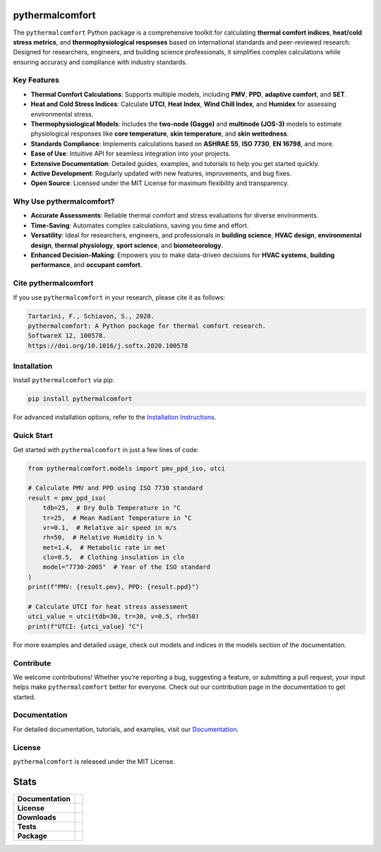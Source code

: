 .. image:: https://github.com/CenterForTheBuiltEnvironment/pythermalcomfort/raw/development/docs/images/pythermalcomfort-3-short.png
  :align: center
  :alt: pythermalcomfort logo

================
pythermalcomfort
================

The ``pythermalcomfort`` Python package is a comprehensive toolkit for calculating **thermal comfort indices**, **heat/cold stress metrics**, and **thermophysiological responses** based on international standards and peer-reviewed research.
Designed for researchers, engineers, and building science professionals, it simplifies complex calculations while ensuring accuracy and compliance with industry standards.

Key Features
============

- **Thermal Comfort Calculations**:
  Supports multiple models, including **PMV**, **PPD**, **adaptive comfort**, and **SET**.
- **Heat and Cold Stress Indices**:
  Calculate **UTCI**, **Heat Index**, **Wind Chill Index**, and **Humidex** for assessing environmental stress.
- **Thermophysiological Models**:
  Includes the **two-node (Gagge)** and **multinode (JOS-3)** models to estimate physiological responses like **core temperature**, **skin temperature**, and **skin wettedness**.
- **Standards Compliance**:
  Implements calculations based on **ASHRAE 55**, **ISO 7730**, **EN 16798**, and more.
- **Ease of Use**:
  Intuitive API for seamless integration into your projects.
- **Extensive Documentation**:
  Detailed guides, examples, and tutorials to help you get started quickly.
- **Active Development**:
  Regularly updated with new features, improvements, and bug fixes.
- **Open Source**:
  Licensed under the MIT License for maximum flexibility and transparency.

Why Use pythermalcomfort?
=========================

- **Accurate Assessments**:
  Reliable thermal comfort and stress evaluations for diverse environments.
- **Time-Saving**:
  Automates complex calculations, saving you time and effort.
- **Versatility**:
  Ideal for researchers, engineers, and professionals in **building science**, **HVAC design**, **environmental design**, **thermal physiology**, **sport science**, and **biometeorology**.
- **Enhanced Decision-Making**:
  Empowers you to make data-driven decisions for **HVAC systems**, **building performance**, and **occupant comfort**.

Cite pythermalcomfort
=====================

If you use ``pythermalcomfort`` in your research, please cite it as follows:

.. code-block:: text

   Tartarini, F., Schiavon, S., 2020.
   pythermalcomfort: A Python package for thermal comfort research.
   SoftwareX 12, 100578.
   https://doi.org/10.1016/j.softx.2020.100578

Installation
============

Install ``pythermalcomfort`` via pip:

.. code-block:: bash

   pip install pythermalcomfort

For advanced installation options, refer to the `Installation Instructions <https://pythermalcomfort.readthedocs.io/en/latest/installation.html>`_.

Quick Start
===========

Get started with ``pythermalcomfort`` in just a few lines of code:

.. code-block:: python

   from pythermalcomfort.models import pmv_ppd_iso, utci

   # Calculate PMV and PPD using ISO 7730 standard
   result = pmv_ppd_iso(
       tdb=25,  # Dry Bulb Temperature in °C
       tr=25,  # Mean Radiant Temperature in °C
       vr=0.1,  # Relative air speed in m/s
       rh=50,  # Relative Humidity in %
       met=1.4,  # Metabolic rate in met
       clo=0.5,  # Clothing insulation in clo
       model="7730-2005"  # Year of the ISO standard
   )
   print(f"PMV: {result.pmv}, PPD: {result.ppd}")

   # Calculate UTCI for heat stress assessment
   utci_value = utci(tdb=30, tr=30, v=0.5, rh=50)
   print(f"UTCI: {utci_value} °C")

For more examples and detailed usage, check out models and indices in the models section of the documentation.

Contribute
==========

We welcome contributions!
Whether you’re reporting a bug, suggesting a feature, or submitting a pull request, your input helps make ``pythermalcomfort`` better for everyone.
Check out our contribution page in the documentation to get started.

Documentation
=============

For detailed documentation, tutorials, and examples, visit our `Documentation <https://pythermalcomfort.readthedocs.io/en/latest/documentation/index.html>`_.

License
=======

``pythermalcomfort`` is released under the MIT License.


=====
Stats
=====

.. start-badges

.. list-table::
    :stub-columns: 1

    * - Documentation
      - |docs|
    * - License
      - |license|
    * - Downloads
      - |downloads|
    * - Tests
      - | |codecov|
        | |tests|
    * - Package
      - | |version| |wheel|
        | |supported-ver|
        | |package-health|

.. |tests| image:: https://github.com/CenterForTheBuiltEnvironment/pythermalcomfort/actions/workflows/build-test-publish.yml/badge.svg
    :target: https://github.com/CenterForTheBuiltEnvironment/pythermalcomfort/actions/workflows/build-test-publish.yml
    :alt: Tests to ensure pythermalcomfort works on different Python versions and OS

.. |package-health| image:: https://snyk.io/advisor/python/pythermalcomfort/badge.svg
    :target: https://snyk.io/advisor/python/pythermalcomfort
    :alt: pythermalcomfort

.. |license| image:: https://img.shields.io/pypi/l/pythermalcomfort?color=brightgreen
    :target: https://github.com/CenterForTheBuiltEnvironment/pythermalcomfort/blob/master/LICENSE
    :alt: pythermalcomfort license

.. |docs| image:: https://readthedocs.org/projects/pythermalcomfort/badge/?style=flat
    :target: https://readthedocs.org/projects/pythermalcomfort
    :alt: Documentation Status

.. |downloads| image:: https://img.shields.io/pypi/dm/pythermalcomfort?color=brightgreen
    :alt: PyPI - Downloads

.. |codecov| image:: https://codecov.io/github/CenterForTheBuiltEnvironment/pythermalcomfort/coverage.svg?branch=master
    :alt: Coverage Status
    :target: https://codecov.io/github/CenterForTheBuiltEnvironment/pythermalcomfort

.. |version| image:: https://img.shields.io/pypi/v/pythermalcomfort.svg
    :alt: PyPI Package latest release
    :target: https://pypi.org/project/pythermalcomfort

.. |wheel| image:: https://img.shields.io/pypi/wheel/pythermalcomfort.svg
    :alt: PyPI Wheel
    :target: https://pypi.org/project/pythermalcomfort

.. |supported-ver| image:: https://img.shields.io/pypi/pyversions/pythermalcomfort.svg
    :alt: Supported versions
    :target: https://pypi.org/project/pythermalcomfort

.. |supported-implementations| image:: https://img.shields.io/pypi/implementation/pythermalcomfort.svg
    :alt: Supported implementations
    :target: https://pypi.org/project/pythermalcomfort

.. end-badges
